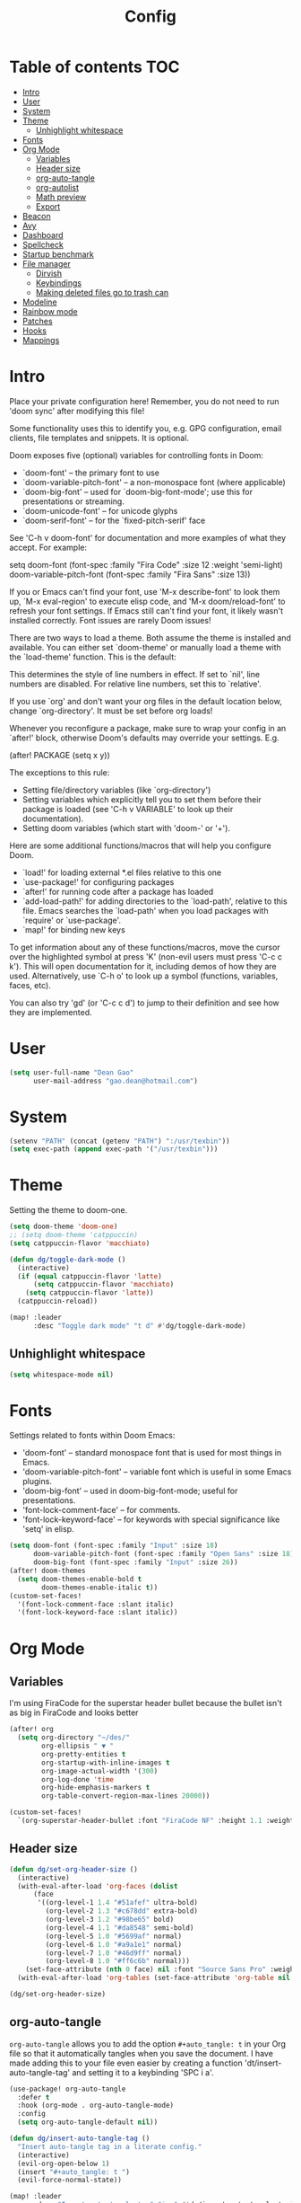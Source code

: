 #+title: Config
#+property: header-args :tangle config.el
#+auto_tangle: t

* Table of contents :TOC:
- [[#intro][Intro]]
- [[#user][User]]
- [[#system][System]]
- [[#theme][Theme]]
  - [[#unhighlight-whitespace][Unhighlight whitespace]]
- [[#fonts][Fonts]]
- [[#org-mode][Org Mode]]
  - [[#variables][Variables]]
  - [[#header-size][Header size]]
  - [[#org-auto-tangle][org-auto-tangle]]
  - [[#org-autolist][org-autolist]]
  - [[#math-preview][Math preview]]
  - [[#export][Export]]
- [[#beacon][Beacon]]
- [[#avy][Avy]]
- [[#dashboard][Dashboard]]
- [[#spellcheck][Spellcheck]]
- [[#startup-benchmark][Startup benchmark]]
- [[#file-manager][File manager]]
  - [[#dirvish][Dirvish]]
  - [[#keybindings][Keybindings]]
  - [[#making-deleted-files-go-to-trash-can][Making deleted files go to trash can]]
- [[#modeline][Modeline]]
- [[#rainbow-mode][Rainbow mode]]
- [[#patches][Patches]]
- [[#hooks][Hooks]]
- [[#mappings][Mappings]]

* Intro
Place your private configuration here! Remember, you do not need to run 'doom
sync' after modifying this file!


Some functionality uses this to identify you, e.g. GPG configuration, email
clients, file templates and snippets. It is optional.

Doom exposes five (optional) variables for controlling fonts in Doom:
- `doom-font' -- the primary font to use
- `doom-variable-pitch-font' -- a non-monospace font (where applicable)
- `doom-big-font' -- used for `doom-big-font-mode'; use this for
  presentations or streaming.
- `doom-unicode-font' -- for unicode glyphs
- `doom-serif-font' -- for the `fixed-pitch-serif' face

See 'C-h v doom-font' for documentation and more examples of what they
accept. For example:

setq doom-font (font-spec :family "Fira Code" :size 12 :weight 'semi-light)
     doom-variable-pitch-font (font-spec :family "Fira Sans" :size 13))

If you or Emacs can't find your font, use 'M-x describe-font' to look them
up, `M-x eval-region' to execute elisp code, and 'M-x doom/reload-font' to
refresh your font settings. If Emacs still can't find your font, it likely
wasn't installed correctly. Font issues are rarely Doom issues!

There are two ways to load a theme. Both assume the theme is installed and
available. You can either set `doom-theme' or manually load a theme with the
`load-theme' function. This is the default:

This determines the style of line numbers in effect. If set to `nil', line
numbers are disabled. For relative line numbers, set this to `relative'.

If you use `org' and don't want your org files in the default location below,
change `org-directory'. It must be set before org loads!


Whenever you reconfigure a package, make sure to wrap your config in an
`after!' block, otherwise Doom's defaults may override your settings. E.g.

  (after! PACKAGE
    (setq x y))

The exceptions to this rule:

  - Setting file/directory variables (like `org-directory')
  - Setting variables which explicitly tell you to set them before their
    package is loaded (see 'C-h v VARIABLE' to look up their documentation).
  - Setting doom variables (which start with 'doom-' or '+').

Here are some additional functions/macros that will help you configure Doom.

- `load!' for loading external *.el files relative to this one
- `use-package!' for configuring packages
- `after!' for running code after a package has loaded
- `add-load-path!' for adding directories to the `load-path', relative to
  this file. Emacs searches the `load-path' when you load packages with
  `require' or `use-package'.
- `map!' for binding new keys

To get information about any of these functions/macros, move the cursor over
the highlighted symbol at press 'K' (non-evil users must press 'C-c c k').
This will open documentation for it, including demos of how they are used.
Alternatively, use `C-h o' to look up a symbol (functions, variables, faces,
etc).

You can also try 'gd' (or 'C-c c d') to jump to their definition and see how
they are implemented.

* User
#+begin_src emacs-lisp
(setq user-full-name "Dean Gao"
      user-mail-address "gao.dean@hotmail.com")
#+end_src

* System
#+begin_src emacs-lisp
(setenv "PATH" (concat (getenv "PATH") ":/usr/texbin"))
(setq exec-path (append exec-path '("/usr/texbin")))

#+end_src

* Theme
Setting the theme to doom-one.

#+begin_src emacs-lisp
(setq doom-theme 'doom-one)
;; (setq doom-theme 'catppuccin)
(setq catppuccin-flavor 'macchiato)

(defun dg/toggle-dark-mode ()
  (interactive)
  (if (equal catppuccin-flavor 'latte)
      (setq catppuccin-flavor 'macchiato)
    (setq catppuccin-flavor 'latte))
  (catppuccin-reload))

(map! :leader
      :desc "Toggle dark mode" "t d" #'dg/toggle-dark-mode)
#+end_src

** Unhighlight whitespace
#+begin_src emacs-lisp
(setq whitespace-mode nil)
#+end_src

* Fonts
Settings related to fonts within Doom Emacs:
+ 'doom-font' -- standard monospace font that is used for most things in Emacs.
+ 'doom-variable-pitch-font' -- variable font which is useful in some Emacs plugins.
+ 'doom-big-font' -- used in doom-big-font-mode; useful for presentations.
+ 'font-lock-comment-face' -- for comments.
+ 'font-lock-keyword-face' -- for keywords with special significance like 'setq' in elisp.

#+begin_src emacs-lisp
(setq doom-font (font-spec :family "Input" :size 18)
      doom-variable-pitch-font (font-spec :family "Open Sans" :size 18)
      doom-big-font (font-spec :family "Input" :size 26))
(after! doom-themes
  (setq doom-themes-enable-bold t
        doom-themes-enable-italic t))
(custom-set-faces!
  '(font-lock-comment-face :slant italic)
  '(font-lock-keyword-face :slant italic))

#+end_src

* Org Mode
** Variables
I'm using FiraCode for the superstar header bullet because the bullet isn't as big in FiraCode and looks better
#+begin_src emacs-lisp
(after! org
  (setq org-directory "~/des/"
        org-ellipsis " ▼ "
        org-pretty-entities t
        org-startup-with-inline-images t
        org-image-actual-width '(300)
        org-log-done 'time
        org-hide-emphasis-markers t
        org-table-convert-region-max-lines 20000))

(custom-set-faces!
  `(org-superstar-header-bullet :font "FiraCode NF" :height 1.1 :weight light))
#+end_src

** Header size
#+begin_src emacs-lisp
(defun dg/set-org-header-size ()
  (interactive)
  (with-eval-after-load 'org-faces (dolist
      (face
       '((org-level-1 1.4 "#51afef" ultra-bold)
         (org-level-2 1.3 "#c678dd" extra-bold)
         (org-level-3 1.2 "#98be65" bold)
         (org-level-4 1.1 "#da8548" semi-bold)
         (org-level-5 1.0 "#5699af" normal)
         (org-level-6 1.0 "#a9a1e1" normal)
         (org-level-7 1.0 "#46d9ff" normal)
         (org-level-8 1.0 "#ff6c6b" normal)))
    (set-face-attribute (nth 0 face) nil :font "Source Sans Pro" :weight (nth 3 face) :height (nth 1 face) :foreground (nth 2 face))))
  (with-eval-after-load 'org-tables (set-face-attribute 'org-table nil :font doom-font :weight 'normal :height 1.0 :foreground "#bfafdf")))

(dg/set-org-header-size)
#+end_src
** org-auto-tangle
=org-auto-tangle= allows you to add the option =#+auto_tangle: t= in your Org file so that it automatically tangles when you save the document.  I have made adding this to your file even easier by creating a function 'dt/insert-auto-tangle-tag' and setting it to a keybinding 'SPC i a'.

#+begin_src emacs-lisp
(use-package! org-auto-tangle
  :defer t
  :hook (org-mode . org-auto-tangle-mode)
  :config
  (setq org-auto-tangle-default nil))

(defun dg/insert-auto-tangle-tag ()
  "Insert auto-tangle tag in a literate config."
  (interactive)
  (evil-org-open-below 1)
  (insert "#+auto_tangle: t ")
  (evil-force-normal-state))

(map! :leader
      :desc "Insert auto_tangle tag" "i a" #'dg/insert-auto-tangle-tag)
#+end_src

#+RESULTS:
: dg/insert-auto-tangle-tag

** org-autolist
#+begin_src emacs-lisp
(add-hook 'org-mode-hook 'org-autolist-mode)
#+end_src

** Math preview
#+begin_src emacs-lisp
;; (setq math-preview-command "/Users/deangao/.local/share/npm/bin/math-preview")

;; (defalias #'org-latex-preview #'math-preview-at-point)
;; (defalias #'org-clear-latex-preview #'math-preview-clear-region)

(setq org-startup-with-latex-preview t)
(setq org-latex-create-formula-image-program 'dvisvgm)
(after! org (plist-put org-format-latex-options :scale 2.2))
#+end_src

** Export
#+begin_src emacs-lisp
(with-eval-after-load 'ox-latex
(add-to-list 'org-latex-classes
             '("org-plain-latex"
               "\\documentclass{article}
           [NO-DEFAULT-PACKAGES]
           [PACKAGES]
           [EXTRA]"
               ("\\section{%s}" . "\\section*{%s}")
               ("\\subsection{%s}" . "\\subsection*{%s}")
               ("\\subsubsection{%s}" . "\\subsubsection*{%s}")
               ("\\paragraph{%s}" . "\\paragraph*{%s}")
               ("\\subparagraph{%s}" . "\\subparagraph*{%s}"))))
#+end_src

* Beacon
Never lose your cursor.  When you scroll, your cursor will shine!  This is a global minor-mode. Turn it on everywhere with:

#+begin_src emacs-lisp
(beacon-mode 1)
#+end_src

* Avy
#+begin_src emacs-lisp
(setq avy-timeout-seconds 0.2)
#+end_src

* Dashboard
#+begin_src emacs-lisp
;; (setq fancy-splash-image "~/.config/doom/black-hole.png")
#+end_src

* Spellcheck
#+begin_src emacs-lisp
(after! spell-fu
  (setq spell-fu-idle-delay 0.5))  ; default is 0.25
#+end_src

* Startup benchmark
#+begin_src emacs-lisp
(add-hook 'after-init-hook 'benchmark-init/deactivate)
#+end_src

* File manager
** Dirvish
#+begin_src emacs-lisp
(dirvish-override-dired-mode)
#+end_src

** Keybindings

#+begin_src emacs-lisp
(map! :leader
      (:prefix ("d" . "dirvish")
       :desc "Open dirvish" "d" #'dired
       :desc "Dirvish jump to current" "j" #'dired-jump))


(use-package dirvish
    :init
    (dirvish-override-dired-mode)
    :custom
    (dirvish-quick-access-entries ; It's a custom option, `setq' won't work
     '(("h" "~/"                          "Home")
       ("d" "~/Downloads/"                "Downloads")
       ("t" "~/.Trash"                    "Trash")))
    :config
    ;; (dirvish-peek-mode) ; Preview files in minibuffer
    ;; (dirvish-side-follow-mode) ; similar to `treemacs-follow-mode'
    (setq dirvish-mode-line-format
          '(:left (sort symlink) :right (omit yank index)))
    (setq dirvish-attributes
          '(all-the-icons file-time file-size collapse subtree-state vc-state git-msg))
    (setq delete-by-moving-to-trash t)
    (setq dired-listing-switches
          "-l --almost-all --human-readable --group-directories-first --no-group"))
    ;; :bind ; Bind `dirvish|dirvish-side|dirvish-dwim' as you see fit
    ;; (("C-c f" . dirvish-fd)
    ;;  :map dirvish-mode-map ; Dirvish inherits `dired-mode-map'
    ;;  ("a"   . dirvish-quick-access)
    ;;  ("f"   . dirvish-file-info-menu)
    ;;  ("y"   . dirvish-yank-menu)
    ;;  ("N"   . dirvish-narrow)
    ;;  ("^"   . dirvish-history-last)
    ;;  ("h"   . dirvish-up-directory)
    ;;  ("l"   . dirvish-open-file)
    ;;  ("s"   . dirvish-quicksort)    ; remapped `dired-sort-toggle-or-edit'
    ;;  ("v"   . dirvish-vc-menu)      ; remapped `dired-view-file'
    ;;  ("TAB" . dirvish-subtree-toggle)
    ;;  ("M-f" . dirvish-history-go-forward)
    ;;  ("M-b" . dirvish-history-go-backward)
    ;;  ("M-l" . dirvish-ls-switches-menu)
    ;;  ("M-m" . dirvish-mark-menu)
    ;;  ("M-t" . dirvish-layout-toggle)
    ;;  ("M-s" . dirvish-setup-menu)
    ;;  ("M-e" . dirvish-emerge-menu)
    ;;  ("M-j" . dirvish-fd-jump)))

(evil-define-key 'normal dired-mode-map
  (kbd "% l") 'dired-downcase
  (kbd "% m") 'dired-mark-files-regexp
  (kbd "% u") 'dired-upcase
  (kbd "* %") 'dired-mark-files-regexp
  (kbd "* .") 'dired-mark-extension
  (kbd "* /") 'dired-mark-directories
  (kbd "+") 'dired-create-directory
  (kbd "-") 'dirvish-narrow
  (kbd "<tab>") 'dirvish-toggle-subtree
  (kbd "M") 'dirvish-mark-menu
  (kbd "R") 'dirvish-renaming-menu
  (kbd "a") 'dirvish-quick-access
  (kbd "c") 'dirvish-chxxx-menu
  (kbd "d") 'dired-do-delete
  (kbd "f") 'dirvish-file-info-menu
  (kbd "h") 'dired-up-directory
  (kbd "l") 'dired-open-file
  (kbd "m") 'dired-mark
  (kbd "p") 'dirvish-yank
  (kbd "r") 'dired-do-rename
  (kbd "t") 'dired-do-touch
  (kbd "u") 'dired-unmark
  (kbd "v") 'dirvish-move
  (kbd "y") 'dirvish-yank-menu
  (kbd "z") 'dired-do-compress)
#+end_src

** Making deleted files go to trash can
#+begin_src emacs-lisp
(setq delete-by-moving-to-trash t
      trash-directory "~/.Trash")
#+end_src

* Modeline
The modeline is the bottom status bar that appears in Emacs windows.  For more information on what is available to configure in the Doom modeline, check out:
https://github.com/seagle0128/doom-modeline

#+begin_src emacs-lisp
(set-face-attribute 'mode-line nil :font "Input-16")
(setq doom-modeline-height 30     ;; sets modeline height
      doom-modeline-persp-name t  ;; adds perspective name to modeline
      doom-modeline-persp-icon t  ;; adds folder icon next to persp name
      doom-modeline-enable-word-count t
      doom-modeline-battery t
      doom-modeline-percent-position nil)
#+end_src

* Rainbow mode
Rainbox mode displays the actual color for any hex value color.

#+begin_src emacs-lisp
(define-globalized-minor-mode global-rainbow-mode rainbow-mode
  (lambda ()
    (when (not (memq major-mode
                (list 'org-agenda-mode)))
     (rainbow-mode 1))))
(after! rainbow-mode (global-rainbow-mode 1))
#+end_src

* Patches
#+begin_src emacs-lisp
;; (defun stop-using-minibuffer ()
;;     "kill the minibuffer"
;;     (when (and (>= (recursion-depth) 1) (active-minibuffer-window))
;;       (abort-recursive-edit)))

;; (add-hook 'mouse-leave-buffer-hook 'stop-using-minibuffer)
#+end_src

* Hooks
#+begin_src emacs-lisp
(add-hook 'org-mode-hook 'mixed-pitch-mode)
(add-hook 'org-mode-hook 'visual-line-mode)
(add-hook 'org-mode-hook 'org-fragtog-mode)
;; (add-hook 'org-mode-hook '+zen/toggle)
#+end_src

* Mappings
#+begin_src emacs-lisp
(map! :leader :desc "Open small vterm window" "o v" #'vterm)
(map! :leader :desc "Avy jump" "j" #'avy-goto-char-timer)
(evil-define-key 'normal org-mode-map
  (kbd "s-<return>") '+org/insert-item-below
  (kbd "g j") 'evil-next-visual-line
  (kbd "g k") 'evil-previous-visual-line)

#+end_src
